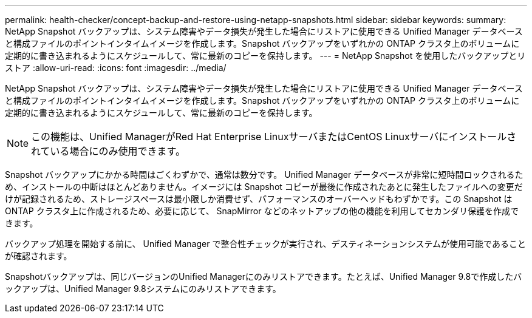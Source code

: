 ---
permalink: health-checker/concept-backup-and-restore-using-netapp-snapshots.html 
sidebar: sidebar 
keywords:  
summary: NetApp Snapshot バックアップは、システム障害やデータ損失が発生した場合にリストアに使用できる Unified Manager データベースと構成ファイルのポイントインタイムイメージを作成します。Snapshot バックアップをいずれかの ONTAP クラスタ上のボリュームに定期的に書き込まれるようにスケジュールして、常に最新のコピーを保持します。 
---
= NetApp Snapshot を使用したバックアップとリストア
:allow-uri-read: 
:icons: font
:imagesdir: ../media/


[role="lead"]
NetApp Snapshot バックアップは、システム障害やデータ損失が発生した場合にリストアに使用できる Unified Manager データベースと構成ファイルのポイントインタイムイメージを作成します。Snapshot バックアップをいずれかの ONTAP クラスタ上のボリュームに定期的に書き込まれるようにスケジュールして、常に最新のコピーを保持します。

[NOTE]
====
この機能は、Unified ManagerがRed Hat Enterprise LinuxサーバまたはCentOS Linuxサーバにインストールされている場合にのみ使用できます。

====
Snapshot バックアップにかかる時間はごくわずかで、通常は数分です。 Unified Manager データベースが非常に短時間ロックされるため、インストールの中断はほとんどありません。イメージには Snapshot コピーが最後に作成されたあとに発生したファイルへの変更だけが記録されるため、ストレージスペースは最小限しか消費せず、パフォーマンスのオーバーヘッドもわずかです。この Snapshot は ONTAP クラスタ上に作成されるため、必要に応じて、 SnapMirror などのネットアップの他の機能を利用してセカンダリ保護を作成できます。

バックアップ処理を開始する前に、 Unified Manager で整合性チェックが実行され、デスティネーションシステムが使用可能であることが確認されます。

Snapshotバックアップは、同じバージョンのUnified Managerにのみリストアできます。たとえば、Unified Manager 9.8で作成したバックアップは、Unified Manager 9.8システムにのみリストアできます。
